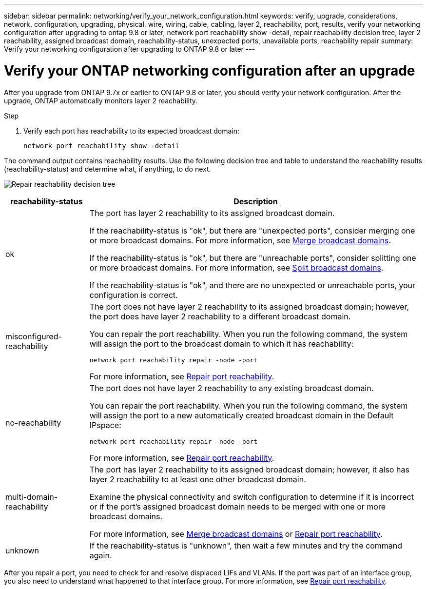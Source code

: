 ---
sidebar: sidebar
permalink: networking/verify_your_network_configuration.html
keywords: verify, upgrade, considerations, network, configuration, upgrading, physical, wire, wiring, cable, cabling, layer 2, reachability, port, results, verify your networking configuration after upgrading to ontap 9.8 or later, network port reachability show -detail, repair reachability decision tree, layer 2 reachability, assigned broadcast domain, reachability-status, unexpected ports, unavailable ports, reachability repair
summary: Verify your networking configuration after upgrading to ONTAP 9.8 or later
---

= Verify your ONTAP networking configuration after an upgrade
:hardbreaks:
:nofooter:
:icons: font
:linkattrs:
:imagesdir: ../media/


[.lead]
After you upgrade from ONTAP 9.7x or earlier to ONTAP 9.8 or later, you should verify your network configuration. After the upgrade, ONTAP automatically monitors layer 2 reachability.

.Step

. Verify each port has reachability to its expected broadcast domain:
+
[source,cli]
----
network port reachability show -detail
----

The command output contains reachability results. Use the following decision tree and table to understand the reachability results (reachability-status) and determine what, if anything, to do next.

image:ontap_nm_image1.png[Repair reachability decision tree]

[cols="20,80"]
|===

h|reachability-status h|Description

a|ok
a|The port has layer 2 reachability to its assigned broadcast domain.

If the reachability-status is "ok", but there are "unexpected ports", consider merging one or more broadcast domains. For more information, see link:merge_broadcast_domains.html[Merge broadcast domains].

If the reachability-status is "ok", but there are "unreachable ports", consider splitting one or more broadcast domains. For more information, see link:split_broadcast_domains.html[Split broadcast domains].

If the reachability-status is "ok", and there are no unexpected or unreachable ports, your configuration is correct.
a|misconfigured-reachability
a|The port does not have layer 2 reachability to its assigned broadcast domain; however, the port does have layer 2 reachability to a different broadcast domain.

You can repair the port reachability. When you run the following command, the system will assign the port to the broadcast domain to which it has reachability:

`network port reachability repair -node -port`

For more information, see link:repair_port_reachability.html[Repair port reachability].
a|no-reachability
a|The port does not have layer 2 reachability to any existing broadcast domain.

You can repair the port reachability. When you run the following command, the system will assign the port to a new automatically created broadcast domain in the Default IPspace:

`network port reachability repair -node -port`

For more information, see link:repair_port_reachability.html[Repair port reachability].
a|multi-domain-reachability
a|The port has layer 2 reachability to its assigned broadcast domain; however, it also has layer 2 reachability to at least one other broadcast domain.

Examine the physical connectivity and switch configuration to determine if it is incorrect or if the port’s assigned broadcast domain needs to be merged with one or more broadcast domains.

For more information, see link:merge_broadcast_domains.html[Merge broadcast domains] or link:repair_port_reachability.html[Repair port reachability].
a|unknown
a|If the reachability-status is "unknown", then wait a few minutes and try the command again.
|===

After you repair a port, you need to check for and resolve displaced LIFs and VLANs. If the port was part of an interface group, you also need to understand what happened to that interface group.  For more information, see link:repair_port_reachability.html[Repair port reachability].

// 27-MAR-2025 ONTAPDOC-2909
// enhanced keywords May 2021 // 2023 Sept 7, Internal Issue 1414
// Created with NDAC Version 2.0 (August 17, 2020)
// restructured: March 2021